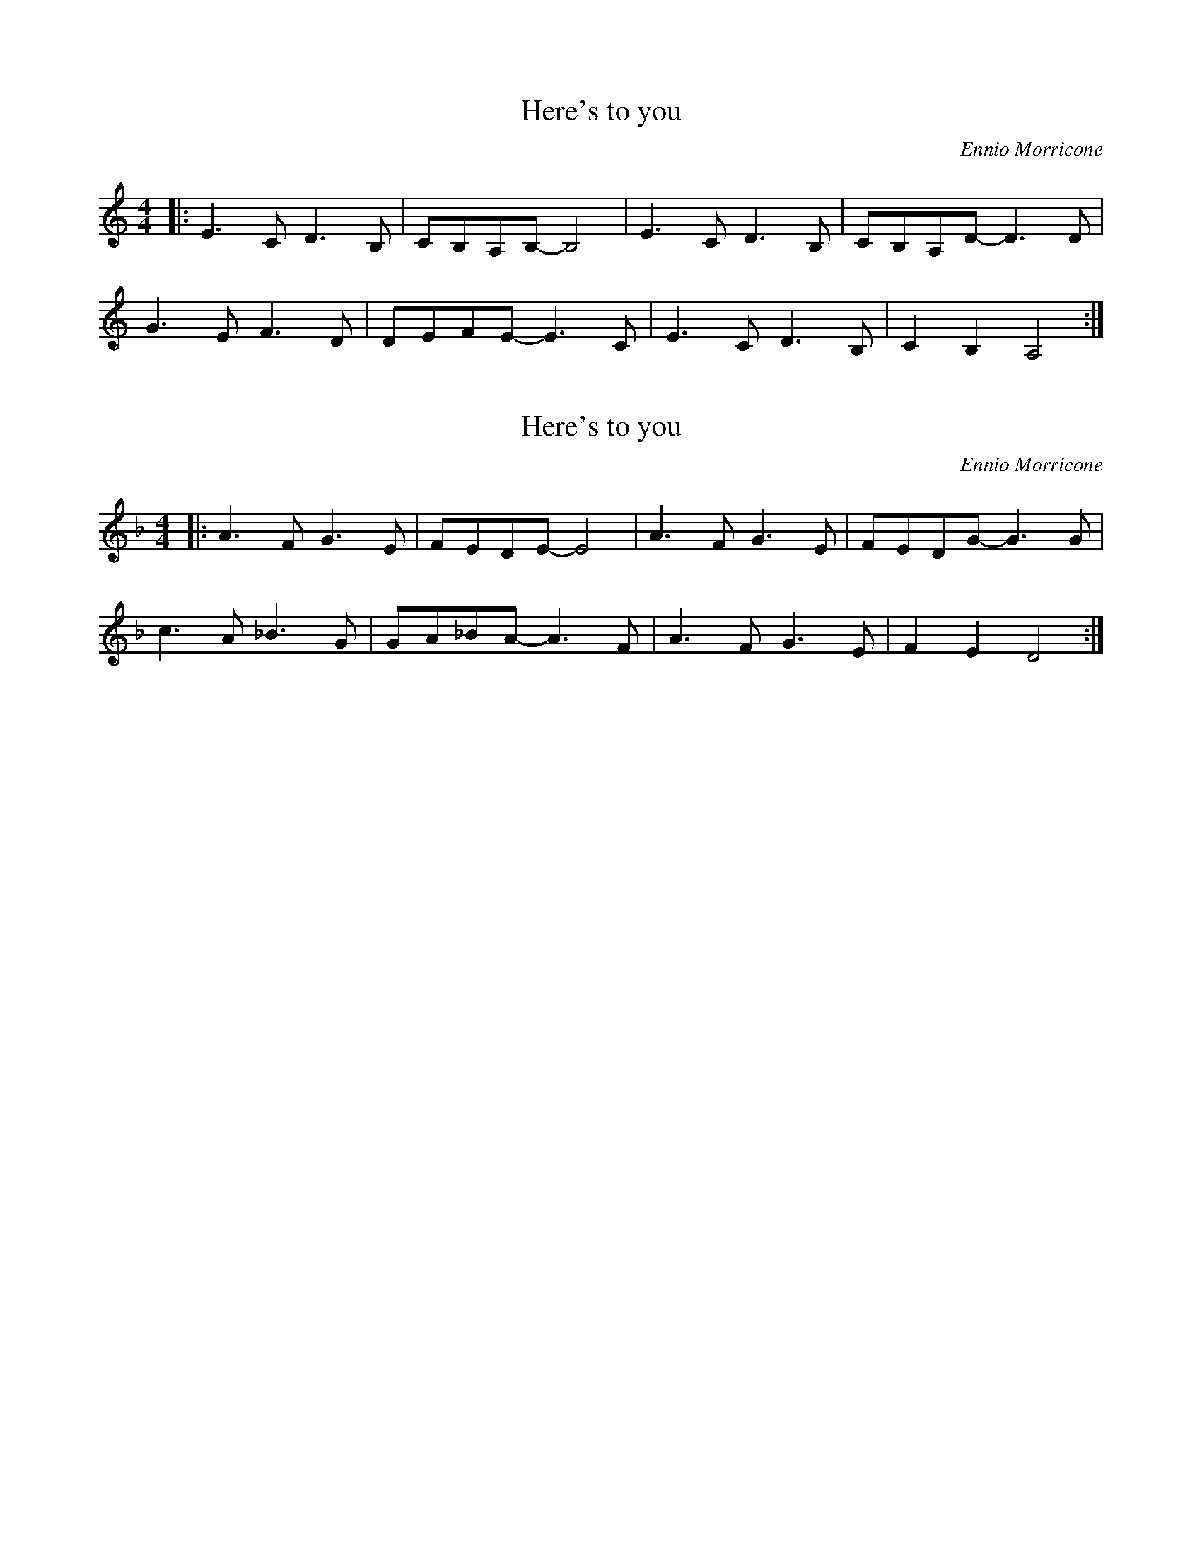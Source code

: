X: 1
T: Here's to you
N: from Sacco & Vancetti
C: Ennio Morricone
M: 4/4
L: 1/8
K: C
|: E3 C D3 B, | CB,A,B,- B,4 | E3 C D3 B, | CB,A,D- D3 D |
G3 E F3 D | DEFE- E3 C | E3 C D3 B, | C2 B,2 A,4 :|

X: 2
T: Here's to you
N: from Sacco & Vancetti
N: transposed, fingerings are messed up
C: Ennio Morricone
M: 4/4
L: 1/8
K: F
|: A3 F G3 E | FEDE- E4 | A3 F G3 E | FEDG- G3 G |
c3 A _B3 G | GA_BA- A3 F | A3 F G3 E | F2 E2 D4 :|